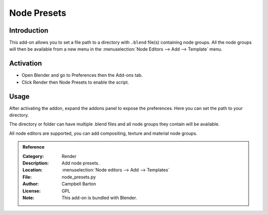 
************
Node Presets
************

Introduction
============

This add-on allows you to set a file path to a directory with ``.blend`` file(s) containing node groups.
All the node groups will then be available from a new menu in the
:menuselection:`Node Editors --> Add --> Template` menu.


Activation
==========

- Open Blender and go to Preferences then the Add-ons tab.
- Click Render then Node Presets to enable the script.


Usage
=====

After activating the addon, expand the addons panel to expose the preferences.
Here you can set the path to your directory.

The directory or folder can have multiple .blend files and all node groups they contain will be available.

All node editors are supported, you can add compositing, texture and material node groups.

.. admonition:: Reference
   :class: refbox

   :Category:  Render
   :Description: Add node presets.
   :Location: :menuselection:`Node editors --> Add --> Templates`
   :File: node_presets.py
   :Author: Campbell Barton
   :License: GPL
   :Note: This add-on is bundled with Blender.
